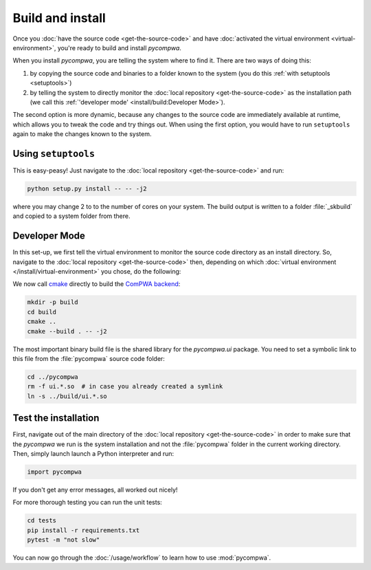 Build and install
=================

Once you :doc:`have the source code <get-the-source-code>` and have
:doc:`activated the virtual environment <virtual-environment>`, you're ready to
build and install `pycompwa`.

When you install `pycompwa`, you are telling the system where to find it. There
are two ways of doing this:

(1) by copying the source code and binaries to a folder known to the system
    (you do this :ref:`with setuptools <setuptools>`)
(2) by telling the system to directly monitor the :doc:`local repository
    <get-the-source-code>` as the installation path (we call this
    :ref:`'developer mode' <install/build:Developer Mode>`).

The second option is more dynamic, because any changes to the source code are
immediately available at runtime, which allows you to tweak the code and try
things out. When using the first option, you would have to run ``setuptools``
again to make the changes known to the system.


.. _setuptools:

Using ``setuptools``
~~~~~~~~~~~~~~~~~~~~

This is easy-peasy! Just navigate to the :doc:`local repository
<get-the-source-code>` and run:

.. code-block:: shell

  python setup.py install -- -- -j2

where you may change 2 to to the number of cores on your system. The build
output is written to a folder :file:`_skbuild` and copied to a system folder
from there.


Developer Mode
~~~~~~~~~~~~~~

In this set-up, we first tell the virtual environment to monitor the source
code directory as an install directory. So, navigate to the :doc:`local
repository <get-the-source-code>` then, depending on which :doc:`virtual
environment </install/virtual-environment>` you chose, do the following:

.. code-block:: shell
  :caption: if you :ref:`use a Conda environment
    <install/virtual-environment:Conda environment>`

  conda develop .

.. code-block:: shell
  :caption: if you :ref:`use Python venv <install/virtual-environment:Python
    venv>`

  pip install virtualenvwrapper
  source venv/bin/virtualenvwrapper.sh
  add2virtualenv .

We now call `cmake <https://cmake.org/>`_ directly to build the `ComPWA backend
<https://github.com/ComPWA/ComPWA>`_:

.. code-block:: shell

  mkdir -p build
  cd build
  cmake ..
  cmake --build . -- -j2

The most important binary build file is the shared library for the
`pycompwa.ui` package. You need to set a symbolic link to this file from the
:file:`pycompwa` source code folder:

.. code-block:: shell

  cd ../pycompwa
  rm -f ui.*.so  # in case you already created a symlink
  ln -s ../build/ui.*.so


Test the installation
~~~~~~~~~~~~~~~~~~~~~

First, navigate out of the main directory of the :doc:`local repository
<get-the-source-code>` in order to make sure that the `pycompwa` we run is the
system installation and not the :file:`pycompwa` folder in the current working
directory. Then, simply launch launch a Python interpreter and run:

.. code-block:: python

  import pycompwa

If you don't get any error messages, all worked out nicely!

For more thorough testing you can run the unit tests:

.. code-block:: shell

  cd tests
  pip install -r requirements.txt
  pytest -m "not slow"

You can now go through the :doc:`/usage/workflow` to learn how to use
:mod:`pycompwa`.
